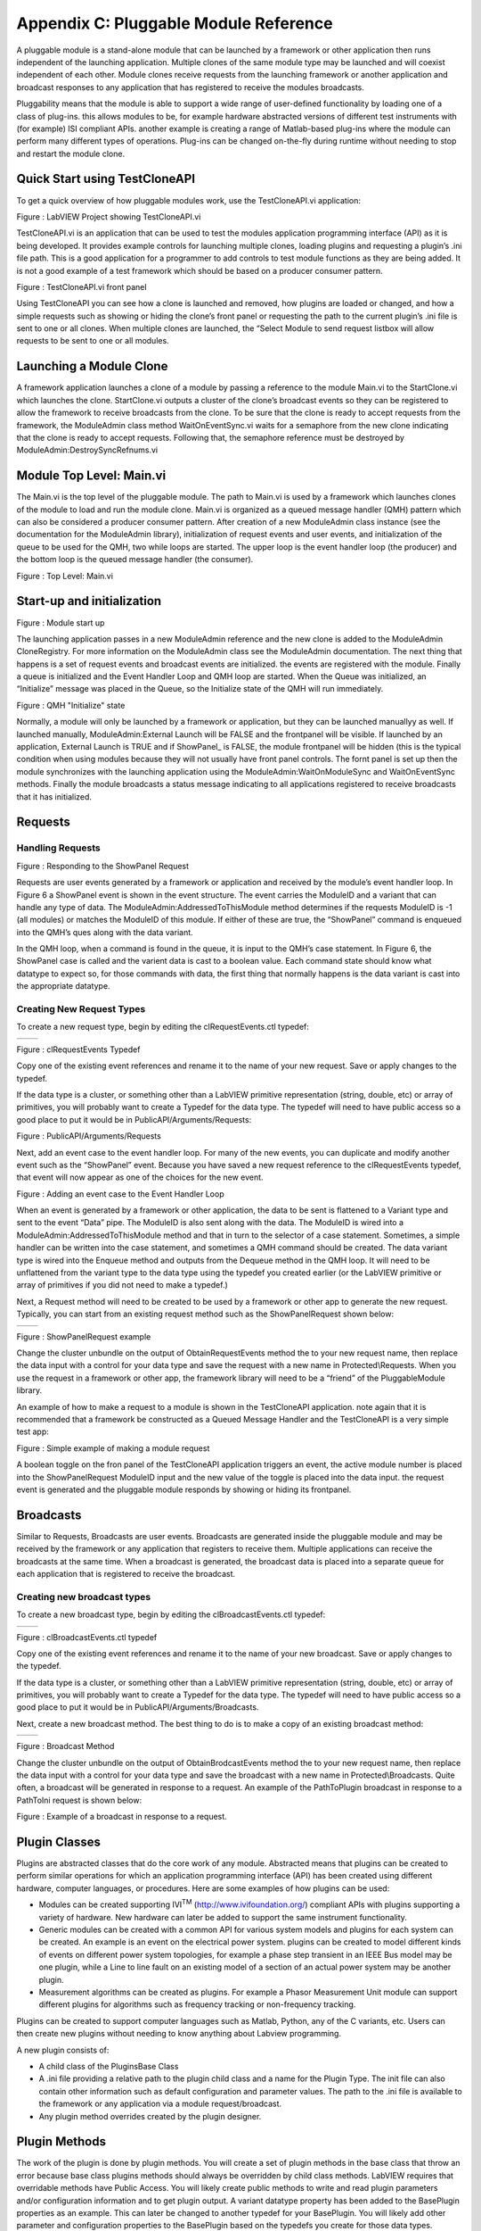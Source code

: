 ﻿#######################################
Appendix C: Pluggable Module Reference
#######################################

A pluggable module is a stand-alone module that can be launched by a
framework or other application then runs independent of the launching
application. Multiple clones of the same module type may be launched and
will coexist independent of each other. Module clones receive requests
from the launching framework or another application and broadcast
responses to any application that has registered to receive the modules
broadcasts.

Pluggability means that the module is able to support a wide range of
user-defined functionality by loading one of a class of plug-ins. this
allows modules to be, for example hardware abstracted versions of
different test instruments with (for example) ISI compliant APIs.
another example is creating a range of Matlab-based plug-ins where the
module can perform many different types of operations. Plug-ins can be
changed on-the-fly during runtime without needing to stop and restart
the module clone.

Quick Start using TestCloneAPI
==============================

To get a quick overview of how pluggable modules work, use the
TestCloneAPI.vi application:

|image0|

Figure : LabVIEW Project showing TestCloneAPI.vi

TestCloneAPI.vi is an application that can be used to test the modules
application programming interface (API) as it is being developed. It
provides example controls for launching multiple clones, loading plugins
and requesting a plugin’s .ini file path. This is a good application for
a programmer to add controls to test module functions as they are being
added. It is not a good example of a test framework which should be
based on a producer consumer pattern.

|image1|

Figure : TestCloneAPI.vi front panel

Using TestCloneAPI you can see how a clone is launched and removed, how
plugins are loaded or changed, and how a simple requests such as showing
or hiding the clone’s front panel or requesting the path to the current
plugin’s .ini file is sent to one or all clones. When multiple clones
are launched, the “Select Module to send request listbox will allow
requests to be sent to one or all modules.

Launching a Module Clone
========================

A framework application launches a clone of a module by passing a
reference to the module Main.vi to the StartClone.vi which launches the
clone. StartClone.vi outputs a cluster of the clone’s broadcast events
so they can be registered to allow the framework to receive broadcasts
from the clone. To be sure that the clone is ready to accept requests
from the framework, the ModuleAdmin class method WaitOnEventSync.vi
waits for a semaphore from the new clone indicating that the clone is
ready to accept requests. Following that, the semaphore reference must
be destroyed by ModuleAdmin:DestroySyncRefnums.vi

|image2|

Module Top Level: Main.vi
=========================

The Main.vi is the top level of the pluggable module. The path to
Main.vi is used by a framework which launches clones of the module to
load and run the module clone. Main.vi is organized as a queued message
handler (QMH) pattern which can also be considered a producer consumer
pattern. After creation of a new ModuleAdmin class instance (see the
documentation for the ModuleAdmin library), initialization of request
events and user events, and initialization of the queue to be used for
the QMH, two while loops are started. The upper loop is the event
handler loop (the producer) and the bottom loop is the queued message
handler (the consumer).

|image3|

Figure : Top Level: Main.vi

Start-up and initialization
===========================

|image4|

Figure : Module start up

The launching application passes in a new ModuleAdmin reference and the
new clone is added to the ModuleAdmin CloneRegistry. For more
information on the ModuleAdmin class see the ModuleAdmin documentation.
The next thing that happens is a set of request events and broadcast
events are initialized. the events are registered with the module.
Finally a queue is initialized and the Event Handler Loop and QMH loop
are started. When the Queue was initialized, an “Initialize” message was
placed in the Queue, so the Initialize state of the QMH will run
immediately.

|image5|

Figure : QMH "Initialize" state

Normally, a module will only be launched by a framework or application,
but they can be launched manuallyy as well. If launched manually,
ModuleAdmin:External Launch will be FALSE and the frontpanel will be
visible. If launched by an application, External Launch is TRUE and if
ShowPanel\_ is FALSE, the module frontpanel will be hidden (this is the
typical condition when using modules because they will not usually have
front panel controls. The fornt panel is set up then the module
synchronizes with the launching application using the
ModuleAdmin:WaitOnModuleSync and WaitOnEventSync methods. Finally the
module broadcasts a status message indicating to all applications
registered to receive broadcasts that it has initialized.

Requests
========

Handling Requests
+++++++++++++++++

|image6|

Figure : Responding to the ShowPanel Request

Requests are user events generated by a framework or application and
received by the module’s event handler loop. In Figure 6 a ShowPanel
event is shown in the event structure. The event carries the ModuleID
and a variant that can handle any type of data. The
ModuleAdmin:AddressedToThisModule method determines if the requests
ModuleID is -1 (all modules) or matches the ModuleID of this module. If
either of these are true, the “ShowPanel” command is enqueued into the
QMH’s ques along with the data variant.

In the QMH loop, when a command is found in the queue, it is input to
the QMH’s case statement. In Figure 6, the ShowPanel case is called and
the varient data is cast to a boolean value. Each command state should
know what datatype to expect so, for those commands with data, the first
thing that normally happens is the data variant is cast into the
appropriate datatype.

Creating New Request Types
++++++++++++++++++++++++++

To create a new request type, begin by editing the clRequestEvents.ctl
typedef:

+------------+------------+
| |image7|   | |image8|   |
+------------+------------+

Figure : clRequestEvents Typedef

Copy one of the existing event references and rename it to the name of
your new request. Save or apply changes to the typedef.

If the data type is a cluster, or something other than a LabVIEW
primitive representation (string, double, etc) or array of primitives,
you will probably want to create a Typedef for the data type. The
typedef will need to have public access so a good place to put it would
be in PublicAPI/Arguments/Requests:

|image9|

Figure : PublicAPI/Arguments/Requests

Next, add an event case to the event handler loop. For many of the new
events, you can duplicate and modify another event such as the
“ShowPanel” event. Because you have saved a new request reference to the
clRequestEvents typedef, that event will now appear as one of the
choices for the new event.

|image10|

Figure : Adding an event case to the Event Handler Loop

When an event is generated by a framework or other application, the data
to be sent is flattened to a Variant type and sent to the event “Data”
pipe. The ModuleID is also sent along with the data. The ModuleID is
wired into a ModuleAdmin:AddressedToThisModule method and that in turn
to the selector of a case statement. Sometimes, a simple handler can be
written into the case statement, and sometimes a QMH command should be
created. The data variant type is wired into the Enqueue method and
outputs from the Dequeue method in the QMH loop. It will need to be
unflattened from the variant type to the data type using the typedef you
created earlier (or the LabVIEW primitive or array of primitives if you
did not need to make a typedef.)

Next, a Request method will need to be created to be used by a framework
or other app to generate the new request. Typically, you can start from
an existing request method such as the ShowPanelRequest shown below:

+-------------+-------------+
| |image11|   | |image12|   |
+-------------+-------------+

Figure : ShowPanelRequest example

Change the cluster unbundle on the output of ObtainRequestEvents method
the to your new request name, then replace the data input with a control
for your data type and save the request with a new name in
Protected\\Requests. When you use the request in a framework or other
app, the framework library will need to be a “friend” of the
PluggableModule library.

An example of how to make a request to a module is shown in the
TestCloneAPI application. note again that it is recommended that a
framework be constructed as a Queued Message Handler and the
TestCloneAPI is a very simple test app:

|image13|

Figure : Simple example of making a module request

A boolean toggle on the fron panel of the TestCloneAPI application
triggers an event, the active module number is placed into the
ShowPanelRequest ModuleID input and the new value of the toggle is
placed into the data input. the request event is generated and the
pluggable module responds by showing or hiding its frontpanel.

Broadcasts
==========

Similar to Requests, Broadcasts are user events. Broadcasts are
generated inside the pluggable module and may be received by the
framework or any application that registers to receive them. Multiple
applications can receive the broadcasts at the same time. When a
broadcast is generated, the broadcast data is placed into a separate
queue for each application that is registered to receive the broadcast.

Creating new broadcast types
++++++++++++++++++++++++++++

To create a new broadcast type, begin by editing the
clBroadcastEvents.ctl typedef:

+-------------+-------------+
| |image14|   | |image15|   |
+-------------+-------------+

Figure : clBroadcastEvents.ctl typedef

Copy one of the existing event references and rename it to the name of
your new broadcast. Save or apply changes to the typedef.

If the data type is a cluster, or something other than a LabVIEW
primitive representation (string, double, etc) or array of primitives,
you will probably want to create a Typedef for the data type. The
typedef will need to have public access so a good place to put it would
be in PublicAPI/Arguments/Broadcasts.

Next, create a new broadcast method. The best thing to do is to make a
copy of an existing broadcast method:

+-------------+-------------+
| |image16|   | |image17|   |
+-------------+-------------+

Figure : Broadcast Method

Change the cluster unbundle on the output of ObtainBrodcastEvents method
the to your new request name, then replace the data input with a control
for your data type and save the broadcast with a new name in
Protected\\Broadcasts. Quite often, a broadcast will be generated in
response to a request. An example of the PathToPlugin broadcast in
response to a PathToIni request is shown below:

|image18|

Figure : Example of a broadcast in response to a request.

Plugin Classes
==============

Plugins are abstracted classes that do the core work of any module.
Abstracted means that plugins can be created to perform similar
operations for which an application programming interface (API) has been
created using different hardware, computer languages, or procedures.
Here are some examples of how plugins can be used:

-  Modules can be created supporting IVI\ :sup:`TM`
   (http://www.ivifoundation.org/) compliant APIs with plugins
   supporting a variety of hardware. New hardware can later be added to
   support the same instrument functionality.

-  Generic modules can be created with a common API for various system
   models and plugins for each system can be created. An example is an
   event on the electrical power system. plugins can be created to model
   different kinds of events on different power system topologies, for
   example a phase step transient in an IEEE Bus model may be one
   plugin, while a Line to line fault on an existing model of a section
   of an actual power system may be another plugin.

-  Measurement algorithms can be created as plugins. For example a
   Phasor Measurement Unit module can support different plugins for
   algorithms such as frequency tracking or non-frequency tracking.

Plugins can be created to support computer languages such as Matlab,
Python, any of the C variants, etc. Users can then create new plugins
without needing to know anything about Labview programming.

A new plugin consists of:

-  A child class of the PluginsBase Class

-  A .ini file providing a relative path to the plugin child class and a
   name for the Plugin Type. The init file can also contain other
   information such as default configuration and parameter values. The
   path to the .ini file is available to the framework or any
   application via a module request/broadcast.

-  Any plugin method overrides created by the plugin designer.

Plugin Methods
==============

The work of the plugin is done by plugin methods. You will create a set
of plugin methods in the base class that throw an error because base
class plugins methods should always be overridden by child class
methods. LabVIEW requires that overridable methods have Public Access.
You will likely create public methods to write and read plugin
parameters and/or configuration information and to get plugin output. A
variant datatype property has been added to the BasePlugin properties as
an example. This can later be changed to another typedef for your
BasePlugin. You will likely add other parameter and configuration
properties to the BasePlugin based on the typedefs you create for those
data types.

+-------------+-------------+
| |image19|   | |image20|   |
+-------------+-------------+

Figure : Sample “PluginOutput” variant datatype added to BasePlugin
properties

Creating an new base plugin method
===================================

Most plugin methods will be “must override” methods in the Base Plugin.
The entire collection of base plugin methods can be considered as the
“API of the plugin. New plugins will override these methods to provide
the abstracted functionality of the module. As an example, here are the
steps that go into creating the sample “PluginMethod” Generally plugin
methods will be evoked by a request and will generate a broadcast, so
begin by creating new requests and broadcasts per sections 4.2.2 and
4.3.1:

+-------------+-------------+
| |image21|   | |image22|   |
+-------------+-------------+

Figure : PluginOutput request and broadcast have been added to the
typedefs

Create the Request and Broadcast vis:

+-------------+-------------+
| |image23|   | |image24|   |
+-------------+-------------+

Figure : Request and Broadcast VIs

Create a plugin base class method that throws an error if it is not
overridden. The base object class provides a good error module to use:

|image25|

Figure : Example Base Plugin Method throws an error if called

This method must have public assess. The class input and output
terminals must be dynamic.

Next, add an event handler and QMH loop case to the modules “Main.vi to
handle the request event and run the base plugin method:

|image26|

Figure : Event Handler and QMH case for the new method

The QMH handler calls the GetOutput method which will put the output
into the PluginOutput method. If the method does not throw an error (for
example by calling the Base Class method) PluginOutput property is input
to the PluginOutput broadcast vi along with the ModuleAdmin:ModuleID
property. Optionally, the handler broadcasts a status message that the
output has been transmitted. This status broadcast is useful for logging
or debugging the framework or other applications.

You will want to test each method you add to the modules API so add a
button that sends the request to the TestCloneAPI application:

|image27|

If you run the TestCloneAPI, add a clone and press the GetPluginOutput
button, you will get the following expected error:

|image28|

Figure : the error you will get if you call a BasePluginClass method
that has not been overrridden

Next you will create a child plugin class and override the method.

1. Creating a new Plugin Child Class

Begin by creating a new class and setting it to inherit from the
BasePlugin class:

|image29|

Figure : Creating a new Plugin child class

Under the properties for the new class, change the inheritance to the
BasePluginClass:

|image30|

Figure : Setting the inheritance of the child plugin class

Create new overrides for all plugin methods you may have created in the
base plugin class:

|image31|

Edit the override vis for the special functionality of the plugin. for
the example Module Output method, we will simply broadcast a string:

|image32|

Figure : Override for the GetOutput method

We chose to make the PluginOutput property into a variant to we are
putting a string into the variant. We could have chosen to make the
property a string type (or any other typedef or primative).

Next create a plugin .ini file that contains a relative path to the
plugin “lvclass” file and a name for the plugin type:

|image33|

Figure : Sample Plugin .ini file

The SamplePlugin child class only has an empty property control. A .ini
file, and overrides for the base plugin methods:

|image34|

Now when you run the TestCloneAPI, Add a Clone, select the Sample
Plugin, load the Plugin, then Get the Plugin Output, the ModuleOutput
indicator will show the string that came from the Sample Plugin method.

.. |image0| image:: images/image1.png
   :width: 1.42222in
   :height: 2.11111in
.. |image1| image:: images/image2.png
   :width: 3.79861in
   :height: 1.96505in
.. |image2| image:: images/image3.png
   :width: 4.01389in
   :height: 1.42030in
.. |image3| image:: images/image4.png
   :width: 6.50000in
   :height: 2.78264in
.. |image4| image:: images/image5.png
   :width: 2.99249in
   :height: 3.86111in
.. |image5| image:: images/image6.png
   :width: 4.53472in
   :height: 1.95536in
.. |image6| image:: images/image7.png
   :width: 4.79108in
   :height: 3.47917in
.. |image7| image:: images/image8.png
   :width: 1.71528in
   :height: 3.21079in
.. |image8| image:: images/image9.png
   :width: 1.84677in
   :height: 3.18750in
.. |image9| image:: images/image10.png
   :width: 1.65715in
   :height: 2.82639in
.. |image10| image:: images/image11.png
   :width: 5.97758in
   :height: 2.53472in
.. |image11| image:: images/image12.png
   :width: 1.27872in
   :height: 2.29861in
.. |image12| image:: images/image13.png
   :width: 4.11103in
   :height: 2.29708in
.. |image13| image:: images/image14.png
   :width: 4.06250in
   :height: 2.19575in
.. |image14| image:: images/image15.png
   :width: 1.52083in
   :height: 2.73382in
.. |image15| image:: images/image16.png
   :width: 1.49158in
   :height: 2.68750in
.. |image16| image:: images/image17.png
   :width: 1.51052in
   :height: 2.71528in
.. |image17| image:: images/image18.png
   :width: 3.72917in
   :height: 1.70126in
.. |image18| image:: images/image19.png
   :width: 4.56250in
   :height: 3.30148in
.. |image19| image:: images/image20.png
   :width: 1.70833in
   :height: 2.27778in
.. |image20| image:: images/image21.png
   :width: 1.72351in
   :height: 2.20139in
.. |image21| image:: images/image22.png
   :width: 1.62232in
   :height: 2.85417in
.. |image22| image:: images/image23.png
   :width: 1.61559in
   :height: 2.81250in
.. |image23| image:: images/image24.png
   :width: 2.90972in
   :height: 1.34736in
.. |image24| image:: images/image25.png
   :width: 2.69444in
   :height: 1.30930in
.. |image25| image:: images/image26.png
   :width: 1.95833in
   :height: 1.34794in
.. |image26| image:: images/image27.png
   :width: 4.13826in
   :height: 3.03472in
.. |image27| image:: images/image28.png
   :width: 3.81250in
   :height: 2.08911in
.. |image28| image:: images/image29.png
   :width: 1.75694in
   :height: 1.53480in
.. |image29| image:: images/image30.png
   :width: 1.95478in
   :height: 2.61111in
.. |image30| image:: images/image31.png
   :width: 4.30556in
   :height: 3.04578in
.. |image31| image:: images/image32.png
   :width: 2.23097in
   :height: 2.74306in
.. |image32| image:: images/image33.png
   :width: 4.18056in
   :height: 1.65635in
.. |image33| image:: images/image34.png
   :width: 2.59722in
   :height: 0.85821in
.. |image34| image:: images/image35.png
   :width: 2.41667in
   :height: 2.40984in
